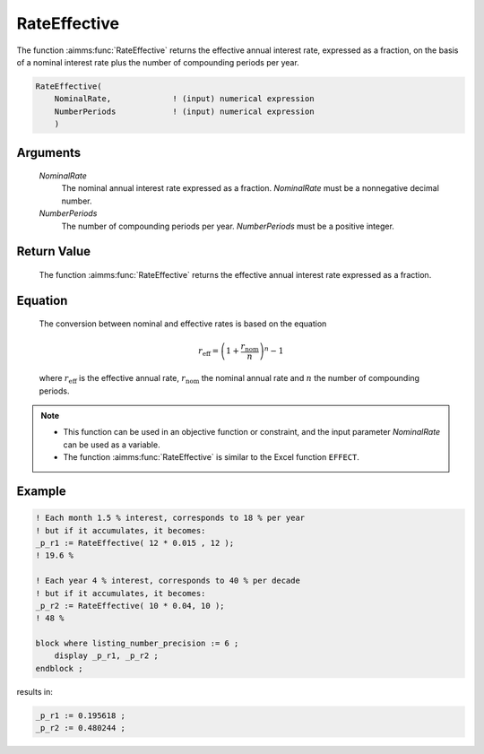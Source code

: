.. aimms:function:: RateEffective(NominalRate, NumberPeriods)

.. _RateEffective:

RateEffective
=============

The function :aimms:func:`RateEffective` returns the effective annual interest
rate, expressed as a fraction, on the basis of a nominal interest rate
plus the number of compounding periods per year.

.. code-block:: aimms

    RateEffective(
        NominalRate,             ! (input) numerical expression
        NumberPeriods            ! (input) numerical expression
        )

Arguments
---------

    *NominalRate*
        The nominal annual interest rate expressed as a fraction. *NominalRate*
        must be a nonnegative decimal number.

    *NumberPeriods*
        The number of compounding periods per year. *NumberPeriods* must be a
        positive integer.

Return Value
------------

    The function :aimms:func:`RateEffective` returns the effective annual interest
    rate expressed as a fraction.

Equation
--------

    The conversion between nominal and effective rates is based on the
    equation

    .. math:: r_{\textit{eff}} = \left( 1 + \frac{r_{\textit{nom}}}{n} \right)^n - 1

    \ where :math:`r_{\textit{eff}}` is the effective annual rate,
    :math:`r_{\textit{nom}}` the nominal annual rate and :math:`n` the
    number of compounding periods.

.. note::

    -  This function can be used in an objective function or constraint, and
       the input parameter *NominalRate* can be used as a variable.

    -  The function :aimms:func:`RateEffective` is similar to the Excel function
       ``EFFECT``.


Example
--------

.. code-block:: aimms

    ! Each month 1.5 % interest, corresponds to 18 % per year
    ! but if it accumulates, it becomes:
    _p_r1 := RateEffective( 12 * 0.015 , 12 );  
    ! 19.6 %

    ! Each year 4 % interest, corresponds to 40 % per decade
    ! but if it accumulates, it becomes:
    _p_r2 := RateEffective( 10 * 0.04, 10 ); 
    ! 48 %

    block where listing_number_precision := 6 ;
        display _p_r1, _p_r2 ;
    endblock ;
    
results in:

.. code-block:: aimms

    _p_r1 := 0.195618 ;
    _p_r2 := 0.480244 ;


.. seealso::

    *   The function :aimms:func:`RateNominal`.

    *   `Microsoft Support EXCEL Effect <https://support.microsoft.com/en-us/office/effect-function-910d4e4c-79e2-4009-95e6-507e04f11bc4>`_.